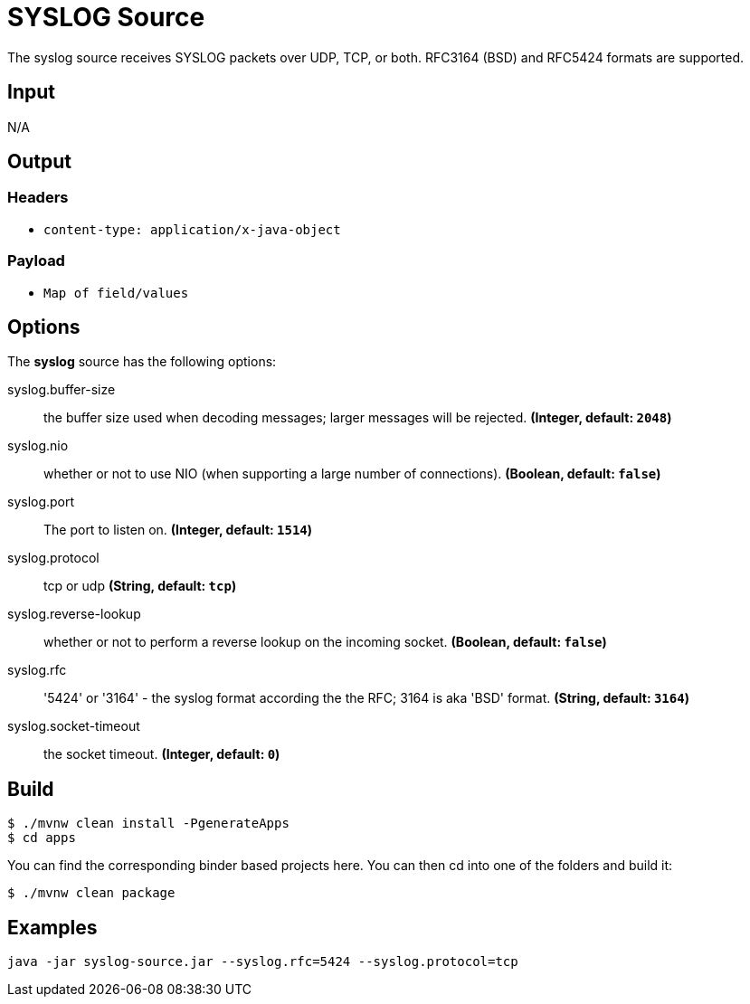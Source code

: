 //tag::ref-doc[]
= SYSLOG Source

The syslog source receives SYSLOG packets over UDP, TCP, or both.
RFC3164 (BSD) and RFC5424 formats are supported.

== Input

N/A

== Output

=== Headers

* `content-type: application/x-java-object`

=== Payload

* `Map of field/values`

== Options

The **$$syslog$$** $$source$$ has the following options:

//tag::configuration-properties[]
$$syslog.buffer-size$$:: $$the buffer size used when decoding messages; larger messages will be rejected.$$ *($$Integer$$, default: `$$2048$$`)*
$$syslog.nio$$:: $$whether or not to use NIO (when supporting a large number of connections).$$ *($$Boolean$$, default: `$$false$$`)*
$$syslog.port$$:: $$The port to listen on.$$ *($$Integer$$, default: `$$1514$$`)*
$$syslog.protocol$$:: $$tcp or udp$$ *($$String$$, default: `$$tcp$$`)*
$$syslog.reverse-lookup$$:: $$whether or not to perform a reverse lookup on the incoming socket.$$ *($$Boolean$$, default: `$$false$$`)*
$$syslog.rfc$$:: $$'5424' or '3164' - the syslog format according the the RFC; 3164 is aka 'BSD' format.$$ *($$String$$, default: `$$3164$$`)*
$$syslog.socket-timeout$$:: $$the socket timeout.$$ *($$Integer$$, default: `$$0$$`)*
//end::configuration-properties[]

//end::ref-doc[]
== Build

```
$ ./mvnw clean install -PgenerateApps
$ cd apps
```
You can find the corresponding binder based projects here.
You can then cd into one of the folders and build it:
```
$ ./mvnw clean package
```

== Examples

```
java -jar syslog-source.jar --syslog.rfc=5424 --syslog.protocol=tcp
```



